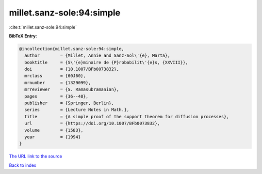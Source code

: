millet.sanz-sole:94:simple
==========================

:cite:t:`millet.sanz-sole:94:simple`

**BibTeX Entry:**

.. code-block:: bibtex

   @incollection{millet.sanz-sole:94:simple,
     author        = {Millet, Annie and Sanz-Sol\'{e}, Marta},
     booktitle     = {S\'{e}minaire de {P}robabilit\'{e}s, {XXVIII}},
     doi           = {10.1007/BFb0073832},
     mrclass       = {60J60},
     mrnumber      = {1329099},
     mrreviewer    = {S. Ramasubramanian},
     pages         = {36--48},
     publisher     = {Springer, Berlin},
     series        = {Lecture Notes in Math.},
     title         = {A simple proof of the support theorem for diffusion processes},
     url           = {https://doi.org/10.1007/BFb0073832},
     volume        = {1583},
     year          = {1994}
   }
`The URL link to the source <https://doi.org/10.1007/BFb0073832>`_


`Back to index <../By-Cite-Keys.html>`_
